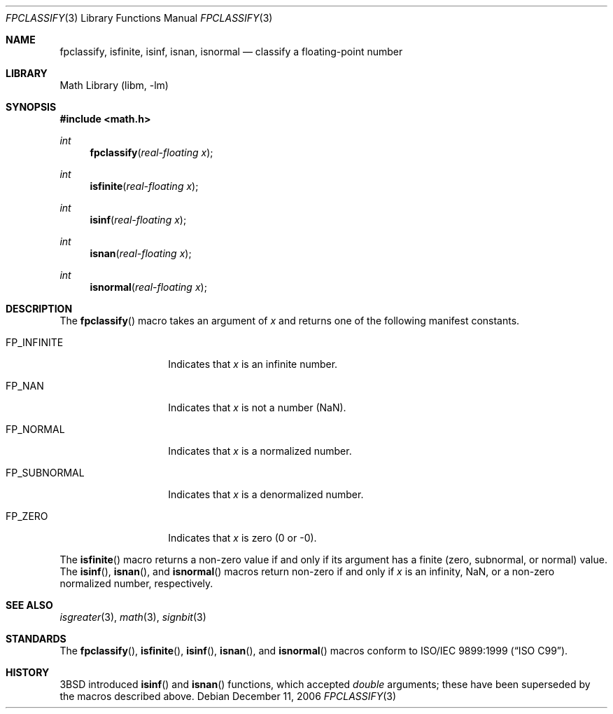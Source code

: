 .\" Copyright (c) 2003 Mike Barcroft <mike@FreeBSD.org>
.\" All rights reserved.
.\"
.\" Redistribution and use in source and binary forms, with or without
.\" modification, are permitted provided that the following conditions
.\" are met:
.\" 1. Redistributions of source code must retain the above copyright
.\"    notice, this list of conditions and the following disclaimer.
.\" 2. Redistributions in binary form must reproduce the above copyright
.\"    notice, this list of conditions and the following disclaimer in the
.\"    documentation and/or other materials provided with the distribution.
.\"
.\" THIS SOFTWARE IS PROVIDED BY THE AUTHOR AND CONTRIBUTORS ``AS IS'' AND
.\" ANY EXPRESS OR IMPLIED WARRANTIES, INCLUDING, BUT NOT LIMITED TO, THE
.\" IMPLIED WARRANTIES OF MERCHANTABILITY AND FITNESS FOR A PARTICULAR PURPOSE
.\" ARE DISCLAIMED.  IN NO EVENT SHALL THE AUTHOR OR CONTRIBUTORS BE LIABLE
.\" FOR ANY DIRECT, INDIRECT, INCIDENTAL, SPECIAL, EXEMPLARY, OR CONSEQUENTIAL
.\" DAMAGES (INCLUDING, BUT NOT LIMITED TO, PROCUREMENT OF SUBSTITUTE GOODS
.\" OR SERVICES; LOSS OF USE, DATA, OR PROFITS; OR BUSINESS INTERRUPTION)
.\" HOWEVER CAUSED AND ON ANY THEORY OF LIABILITY, WHETHER IN CONTRACT, STRICT
.\" LIABILITY, OR TORT (INCLUDING NEGLIGENCE OR OTHERWISE) ARISING IN ANY WAY
.\" OUT OF THE USE OF THIS SOFTWARE, EVEN IF ADVISED OF THE POSSIBILITY OF
.\" SUCH DAMAGE.
.\"
.\" $FreeBSD: src/lib/libc/gen/fpclassify.3,v 1.5 2004/07/09 06:37:44 das Exp $
.\"
.Dd December 11, 2006
.Dt FPCLASSIFY 3
.Os
.Sh NAME
.Nm fpclassify , isfinite , isinf , isnan , isnormal
.Nd "classify a floating-point number"
.Sh LIBRARY
.Lb libm
.Sh SYNOPSIS
.In math.h
.Ft int
.Fn fpclassify "real-floating x"
.Ft int
.Fn isfinite "real-floating x"
.Ft int
.Fn isinf "real-floating x"
.Ft int
.Fn isnan "real-floating x"
.Ft int
.Fn isnormal "real-floating x"
.Sh DESCRIPTION
The
.Fn fpclassify
macro takes an argument of
.Fa x
and returns one of the following manifest constants.
.Bl -tag -width ".Dv FP_SUBNORMAL"
.It Dv FP_INFINITE
Indicates that
.Fa x
is an infinite number.
.It Dv FP_NAN
Indicates that
.Fa x
is not a number (NaN).
.It Dv FP_NORMAL
Indicates that
.Fa x
is a normalized number.
.It Dv FP_SUBNORMAL
Indicates that
.Fa x
is a denormalized number.
.It Dv FP_ZERO
Indicates that
.Fa x
is zero (0 or \-0).
.El
.Pp
The
.Fn isfinite
macro returns a non-zero value if and only if its argument has
a finite (zero, subnormal, or normal) value.
The
.Fn isinf ,
.Fn isnan ,
and
.Fn isnormal
macros return non-zero if and only if
.Fa x
is an infinity, NaN,
or a non-zero normalized number, respectively.
.Sh SEE ALSO
.Xr isgreater 3 ,
.Xr math 3 ,
.Xr signbit 3
.Sh STANDARDS
The
.Fn fpclassify ,
.Fn isfinite ,
.Fn isinf ,
.Fn isnan ,
and
.Fn isnormal
macros conform to
.St -isoC-99 .
.Sh HISTORY
.Bx 3
introduced
.Fn isinf
and
.Fn isnan
functions, which accepted
.Vt double
arguments; these have been superseded by the macros
described above.
